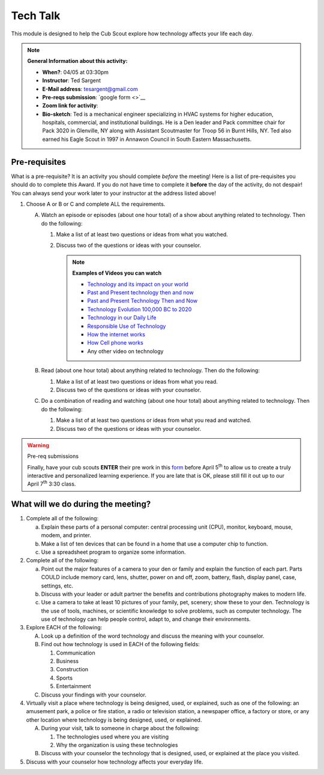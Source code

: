 .. _ttk:
     
Tech Talk
+++++++++

This module is designed to help the Cub Scout explore how technology affects your life each day.


.. note::
   **General Information about this activity:**

   * **When?**: 04/05 at 03:30pm
   * **Instructor**: Ted Sargent
   * **E-Mail address**: tesargent@gmail.com
   * **Pre-reqs submission**: `google form <>`__
   * **Zoom link for activity**: 
   * **Bio-sketch**: Ted is a mechanical engineer specializing in HVAC systems for higher education, hospitals, commercial, and institutional buildings. He is a Den leader and Pack committee chair for Pack 3020 in Glenville, NY along with Assistant Scoutmaster for Troop 56 in Burnt Hills, NY. Ted also earned his Eagle Scout in 1997 in Annawon Council in South Eastern Massachusetts. 


Pre-requisites
--------------

What is a pre-requisite? It is an activity you should complete *before* the meeting! Here is a list of pre-requisites you should do to complete this Award. If you do not have time to complete it **before** the day of the activity, do not despair! You can always send your work later to your instructor at the address listed above!

1. Choose A or B or C and complete ALL the requirements.

   A. Watch an episode or episodes (about one hour total) of a show
      about anything related to technology. Then do the following:

      (1) Make a list of at least two questions or ideas from what you watched.
      (2) Discuss two of the questions or ideas with your counselor.

	  .. note::

	     **Examples of Videos you can watch**
	     
	     * `Technology and its impact on your world <https://www.youtube.com/watch?v=oQQbPhfsASI>`__\
	     * `Past and Present technology then and now <https://www.youtube.com/watch?v=DENG7Q7VRgo>`__
	     * `Past and Present Technology Then and Now <https://www.youtube.com/watch?v=IKLVSxhkZeg>`__
	     * `Technology Evolution 100,000 BC to   2020 <https://www.youtube.com/watch?v=IJM3yuIDDPQ>`__
	     * `Technology in our Daily   Life <https://www.youtube.com/watch?v=CMS728YNHmo>`__
	     * `Responsible Use of   Technology <https://www.youtube.com/watch?v=JkkTN0pQ_Ug>`__
	     * `How the internet   works <https://www.youtube.com/watch?v=UXsomnDkntI>`__
	     * `How Cell phone   works <https://www.youtube.com/watch?v=DoBhZEgjEuA>`__
	     *    Any other video on technology

   B. Read (about one hour total) about anything related to technology. Then do the following:
      
      (1) Make a list of at least two questions or ideas from what you read.
      (2) Discuss two of the questions or ideas  with your counselor.

   C. Do a combination of reading and watching (about one hour total) about   anything related to technology. Then do the following:
      
      (1) Make a list of at least two questions or ideas from what you read and watched.
      (2) Discuss two of the questions or ideas with your counselor.

.. warning:: Pre-req submissions

   Finally, have your cub scouts **ENTER** their pre work in this `form <https://forms.gle/4uQ3T9j9vyQTJd4y9>`__ before April 5\ :sup:`th` to allow us to create a truly interactive and personalized learning experience. If you are late that is OK, please still fill it out up to our April 7\ :sup:`th` 3:30 class.

   
What will we do during the meeting?
-----------------------------------

1. Complete all of the following:

   (a) Explain these parts of a personal computer: central processing unit (CPU), monitor, keyboard, mouse, modem, and printer.

   (b) Make a list of ten devices that can be found in a home that use a computer chip to function.

   (c) Use a spreadsheet program to organize some information.

2. Complete all of the following:

   (a) Point out the major features of a camera to your den or family and explain the function of each part. Parts COULD include memory card, lens, shutter, power on and off, zoom, battery, flash, display panel, case, settings, etc.

   (b) Discuss with your leader or adult partner the benefits and contributions photography makes to modern life.

   (c) Use a camera to take at least 10 pictures of your family, pet, scenery; show these to your den. Technology is the use of tools, machines, or scientific knowledge to solve problems, such as computer technology. The use of technology can help people control, adapt to, and change their environments.

3. Explore EACH of the following:

   A. Look up a definition of the word technology and discuss the meaning with your counselor.

   B. Find out how technology is used in EACH of the following fields:

      (1) Communication
      (2) Business
      (3) Construction
      (4) Sports
      (5) Entertainment

   C. Discuss your findings with your counselor.

4. Virtually visit a place where technology is being designed, used, or explained, such as one of the following: an amusement park, a police or fire station, a radio or television station, a newspaper office, a factory or store, or any other location where technology is being designed, used, or explained.

   A. During your visit, talk to someone in charge about the following:

      (1) The technologies used where you are visiting
      (2) Why the organization is using these technologies

   B. Discuss with your counselor the technology that is designed, used, or explained at the place you visited.

5. Discuss with your counselor how technology affects your everyday life.


